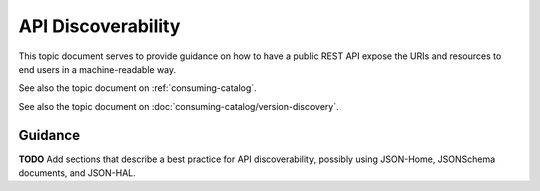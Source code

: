 .. _discoverability:

API Discoverability
===================

This topic document serves to provide guidance on how to have a public REST
API expose the URIs and resources to end users in a machine-readable way.

See also the topic document on :ref:`consuming-catalog`.

See also the topic document on :doc:`consuming-catalog/version-discovery`.

Guidance
--------

**TODO** Add sections that describe a best practice for API discoverability,
possibly using JSON-Home, JSONSchema documents, and JSON-HAL.
